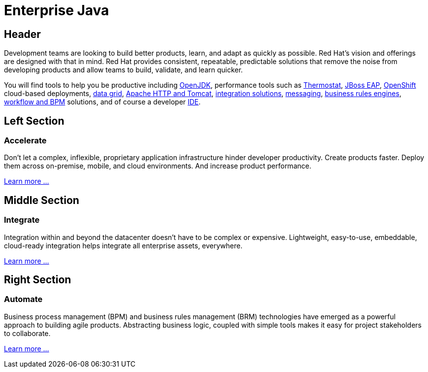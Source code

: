= Enterprise Java
:awestruct-layout: solution-detail

== Header
Development teams are looking to build better products, learn, and adapt as quickly as possible. Red Hat's vision and offerings are designed with that in mind. Red Hat provides consistent, repeatable, predictable solutions that remove the noise from developing products and allow teams to build, validate, and learn quicker.


You will find tools to help you be productive including link:http://openjdk.java.net/[OpenJDK], performance tools such as link:http://icedtea.classpath.org/thermostat/[Thermostat], link:/products/eap[JBoss EAP], link:/products/openshift[OpenShift] cloud-based deployments, link:/products/data-grid/[data grid], link:/products/webserver[Apache HTTP and Tomcat], link:/products/fuse[integration solutions], link:/products/amq[messaging], link:/products/brms[business rules engines], link:/products/bpmsuite[workflow and BPM] solutions, and of course a developer link:/products/devstudio[IDE].

== Left Section
=== Accelerate
Don't let a complex, inflexible, proprietary application infrastructure hinder developer productivity. Create products faster. Deploy them across on-premise, mobile, and cloud environments. And increase product performance.

link:/enterprise-java/adoption/#accelerate[Learn more ...]

== Middle Section
=== Integrate 
Integration within and beyond the datacenter doesn't have to be complex or expensive. Lightweight, easy-to-use, embeddable, cloud-ready integration helps integrate all enterprise assets, everywhere.

link:/enterprise-java/adoption/#integrate[Learn more ...]

== Right Section
=== Automate
Business process management (BPM) and business rules management (BRM) technologies have emerged as a powerful approach to building agile products.  Abstracting business logic, coupled with simple tools makes it easy for project stakeholders to collaborate.

link:/enterprise-java/adoption/#automate[Learn more ...]


